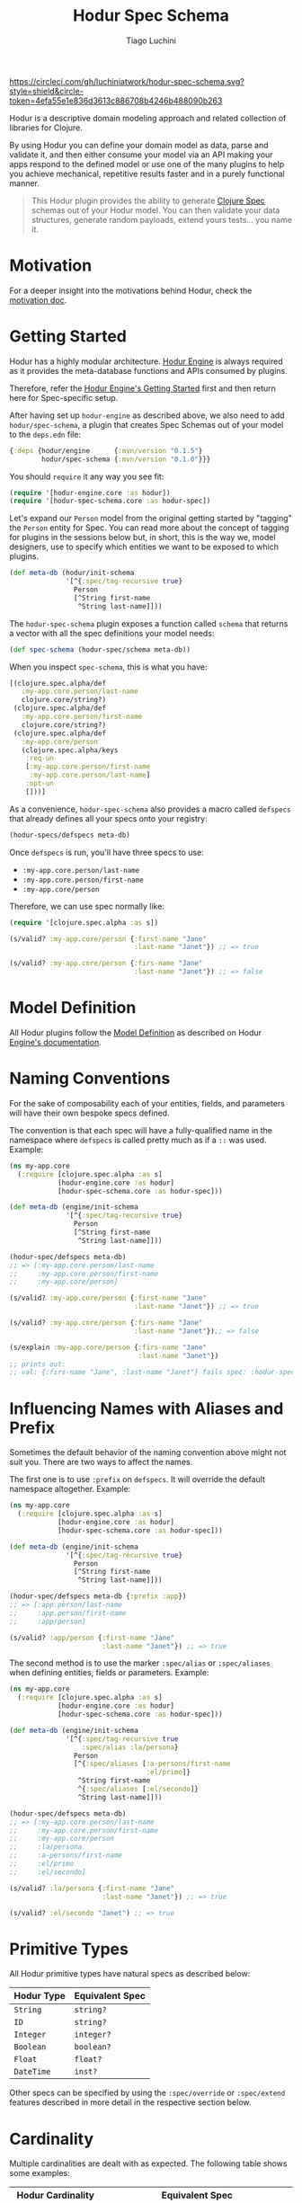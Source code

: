 #+TITLE:   Hodur Spec Schema
#+AUTHOR:  Tiago Luchini
#+EMAIL:   info@tiagoluchini.eu
#+OPTIONS: toc:t

[[https://circleci.com/gh/luchiniatwork/hodur-spec-schema.svg?style=shield&circle-token=4efa55e1e836d3613c886708b4246b488090b263]]
[[https://img.shields.io/clojars/v/hodur/engine.svg]]
[[https://img.shields.io/clojars/v/hodur/spec-schema.svg]]
[[https://img.shields.io/badge/license-MIT-blue.svg]]
[[https://img.shields.io/badge/project%20status-alpha-brightgreen.svg]]

[[./docs/logo-tag-line.png]]

Hodur is a descriptive domain modeling approach and related collection
of libraries for Clojure.

By using Hodur you can define your domain model as data, parse and
validate it, and then either consume your model via an API making your
apps respond to the defined model or use one of the many plugins to
help you achieve mechanical, repetitive results faster and in a purely
functional manner.

#+BEGIN_QUOTE
This Hodur plugin provides the ability to generate [[https://clojure.org/guides/spec][Clojure Spec]]
schemas out of your Hodur model. You can then validate your data
structures, generate random payloads, extend yours tests... you name
it.
#+END_QUOTE

* Motivation

  For a deeper insight into the motivations behind Hodur, check the
  [[https://github.com/luchiniatwork/hodur-engine/blob/master/docs/MOTIVATION.org][motivation doc]].

* Getting Started

  Hodur has a highly modular architecture. [[https://github.com/luchiniatwork/hodur-engine][Hodur Engine]] is always
  required as it provides the meta-database functions and APIs
  consumed by plugins.

  Therefore, refer the [[https://github.com/luchiniatwork/hodur-engine#getting-started][Hodur Engine's Getting Started]] first and then
  return here for Spec-specific setup.

  After having set up ~hodur-engine~ as described above, we also need
  to add ~hodur/spec-schema~, a plugin that creates Spec Schemas
  out of your model to the ~deps.edn~ file:

#+BEGIN_SRC clojure
  {:deps {hodur/engine      {:mvn/version "0.1.5"}
          hodur/spec-schema {:mvn/version "0.1.0"}}}
#+END_SRC

  You should ~require~ it any way you see fit:

#+BEGIN_SRC clojure
  (require '[hodur-engine.core :as hodur])
  (require '[hodur-spec-schema.core :as hodur-spec])
#+END_SRC

  Let's expand our ~Person~ model from the original getting started by
  "tagging" the ~Person~ entity for Spec. You can read more about
  the concept of tagging for plugins in the sessions below but, in
  short, this is the way we, model designers, use to specify which
  entities we want to be exposed to which plugins.

#+BEGIN_SRC clojure
  (def meta-db (hodur/init-schema
                '[^{:spec/tag-recursive true}
                  Person
                  [^String first-name
                   ^String last-name]]))
#+END_SRC

  The ~hodur-spec-schema~ plugin exposes a function called ~schema~
  that returns a vector with all the spec definitions your model
  needs:

#+BEGIN_SRC clojure
  (def spec-schema (hodur-spec/schema meta-db))
#+END_SRC

  When you inspect ~spec-schema~, this is what you have:

#+BEGIN_SRC clojure
  [(clojure.spec.alpha/def
     :my-app.core.person/last-name
     clojure.core/string?)
   (clojure.spec.alpha/def
     :my-app.core.person/first-name
     clojure.core/string?)
   (clojure.spec.alpha/def
     :my-app.core/person
     (clojure.spec.alpha/keys
      :req-un
      [:my-app.core.person/first-name
       :my-app.core.person/last-name]
      :opt-un
      []))]
#+END_SRC

  As a convenience, ~hodur-spec-schema~ also provides a macro called
  ~defspecs~ that already defines all your specs onto your registry:

#+BEGIN_SRC clojure
  (hodur-specs/defspecs meta-db)
#+END_SRC

  Once ~defspecs~ is run, you'll have three specs to use:

  - ~:my-app.core.person/last-name~
  - ~:my-app.core.person/first-name~
  - ~:my-app.core/person~

  Therefore, we can use spec normally like:

#+BEGIN_SRC clojure
  (require '[clojure.spec.alpha :as s])

  (s/valid? :my-app.core/person {:first-name "Jane"
                                 :last-name "Janet"}) ;; => true

  (s/valid? :my-app.core/person {:firs-name "Jane"
                                 :last-name "Janet"}) ;; => false
#+END_SRC

* Model Definition

  All Hodur plugins follow the [[https://github.com/luchiniatwork/hodur-engine#model-definition][Model Definition]] as described on Hodur
  [[https://github.com/luchiniatwork/hodur-engine#model-definition][Engine's documentation]].

* Naming Conventions

  For the sake of composability each of your entities, fields, and
  parameters will have their own bespoke specs defined.

  The convention is that each spec will have a fully-qualified name in
  the namespace where ~defspecs~ is called pretty much as if a ~::~
  was used. Example:

#+BEGIN_SRC clojure
  (ns my-app.core
    (:require [clojure.spec.alpha :as s]
              [hodur-engine.core :as hodur]
              [hodur-spec-schema.core :as hodur-spec]))

  (def meta-db (engine/init-schema
                '[^{:spec/tag-recursive true}
                  Person
                  [^String first-name
                   ^String last-name]]))

  (hodur-spec/defspecs meta-db)
  ;; => [:my-app.core.person/last-name
  ;;     :my-app.core.person/first-name
  ;;     :my-app.core/person]

  (s/valid? :my-app.core/person {:first-name "Jane"
                                 :last-name "Janet"}) ;; => true

  (s/valid? :my-app.core/person {:firs-name "Jane"
                                 :last-name "Janet"});; => false

  (s/explain :my-app.core/person {:firs-name "Jane"
                                  :last-name "Janet"})
  ;; prints out:
  ;; val: {:firs-name "Jane", :last-name "Janet"} fails spec: :hodur-spec-schema.core/person predicate: (contains? % :first-name)
#+END_SRC

* Influencing Names with Aliases and Prefix

  Sometimes the default behavior of the naming convention above might
  not suit you. There are two ways to affect the names.

  The first one is to use ~:prefix~ on ~defspecs~. It will override
  the default namespace altogether. Example:

#+BEGIN_SRC clojure
  (ns my-app.core
    (:require [clojure.spec.alpha :as s]
              [hodur-engine.core :as hodur]
              [hodur-spec-schema.core :as hodur-spec]))

  (def meta-db (engine/init-schema
                '[^{:spec/tag-recursive true}
                  Person
                  [^String first-name
                   ^String last-name]]))

  (hodur-spec/defspecs meta-db {:prefix :app})
  ;; => [:app.person/last-name
  ;;     :app.person/first-name
  ;;     :app/person]

  (s/valid? :app/person {:first-name "Jane"
                         :last-name "Janet"}) ;; => true
#+END_SRC

  The second method is to use the marker ~:spec/alias~ or
  ~:spec/aliases~ when defining entities, fields or
  parameters. Example:

#+BEGIN_SRC clojure
  (ns my-app.core
    (:require [clojure.spec.alpha :as s]
              [hodur-engine.core :as hodur]
              [hodur-spec-schema.core :as hodur-spec]))

  (def meta-db (engine/init-schema
                '[^{:spec/tag-recursive true
                    :spec/alias :la/persona}
                  Person
                  [^{:spec/aliases [:a-persons/first-name
                                    :el/primo]}
                   ^String first-name
                   ^{:spec/aliases [:el/secondo]}
                   ^String last-name]]))

  (hodur-spec/defspecs meta-db)
  ;; => [:my-app.core.person/last-name
  ;;     :my-app.core.person/first-name
  ;;     :my-app.core/person
  ;;     :la/persona
  ;;     :a-persons/first-name
  ;;     :el/primo
  ;;     :el/secondo]

  (s/valid? :la/persona {:first-name "Jane"
                         :last-name "Janet"}) ;; => true

  (s/valid? :el/secondo "Janet") ;; => true
#+END_SRC

* Primitive Types

  All Hodur primitive types have natural specs as described below:

| Hodur Type | Equivalent Spec |
|------------+-----------------|
| ~String~   | ~string?~       |
| ~ID~       | ~string?~       |
| ~Integer~  | ~integer?~      |
| ~Boolean~  | ~boolean?~      |
| ~Float~    | ~float?~        |
| ~DateTime~ | ~inst?~         |

  Other specs can be specified by using the ~:spec/override~ or
  ~:spec/extend~ features described in more detail in the respective
  section below.

* Cardinality

  Multiple cardinalities are dealt with as expected. The following
  table shows some examples:

| Hodur Cardinality      | Equivalent Spec                              |
|------------------------+----------------------------------------------|
| ~nil~ (none specified) | a single ~<spec>~                            |
| ~[0 n]~                | ~s/coll-of <spec> :min-count 0~              |
| ~[4 n]~                | ~s/coll-of <spec> :min-count 4~              |
| ~3~                    | ~s/coll-of <spec> :count 3~                  |
| ~[5 9]~                | ~s/coll-of <spec> :min-count 5 :max-count 9~ |
| ~[n 7]~                | ~s/coll-of <spec> :max-count 7~              |

* Interfaces

  Hodur interfaces are supported. The approach taken is that the
  resulting spec for the child entity is an `s/and` of itself and all
  of its interfaces.

  Take the following example:

#+BEGIN_SRC clojure
  '[^:interface
    Animal
    [^String race]

    ^{:implements Animal}
    Person
    [^String first-name
     ^String last-name]]
#+END_SRC

  The resulting high level specs would be ~:app/animal~ and
  ~:app/person~ where ~:app/person~ needs to validate the keys in the
  ~Person~ entity and also the keys on ~Animal~.

* Enums and Unions

  Hodur enums are spec'd as exact strings. Therefore the hodur model below:

#+BEGIN_SRC clojure
  '[^:enum
    Gender
    [FEMALE MALE]]
#+END_SRC

  Will create two specs where one of them would be along the lines of
  ~:app.core.gender/female~ where ~#(= "FEMALE" %)~ (one for female
  and one for male).

  The enum per se is an ~s/or~ between all of the enum's options.

  If you need a different behavior, you can use ~:spec/override~
  described in the section below.

  Hodur unions work similarly but the ~s/or~ is between the entities
  the union refers to.

* Overriding and Extending

  Specs can get very elaborate and Hodur models do not capture - nor
  even try to capture - all the possibilities. Instead there are two
  concepts in place: you can either override the spec that Hodur would
  use or extend it.

  Overriding is as simple as providing a marker ~:spec/override~ that
  points to the function you want to use:

#+BEGIN_SRC clojure
  '[MyEntity
    [{:spec/override keyword?}
     a-keyword-field]]
#+END_SRC

  In the example above the spec for ~a-keyword-field~ will be simply
  ~keyword?~. You can also specify your own validation
  functions. Simply make them fully qualified and make sure they have
  been required in the correct context:

#+BEGIN_SRC clojure
  '[User
    [{:spec/override my-app.user/email?}
     email]]
#+END_SRC

  Then, just make sure you have something along these lines for your
  email validation (or any other in fact):

#+BEGIN_SRC clojure
  (ns my-app.user
    (:require [clojure.test.check.generators :as gen]))

  (defn email? [s]
    (let [email-regex #"^[a-zA-Z0-9._%+-]+@[a-zA-Z0-9.-]+\.[a-zA-Z]{2,63}$"]
      (re-matches email-regex s)))
#+END_SRC

  Sometimes you are happy with the default spec used by Hodur but want
  to extend it a bit. For instance, in the email example above you
  might want to still make it a ~string?~ but also an email. By using
  the marker ~:spec/extend~ you can automatically wrap the basic spec
  with an ~s/and~:

#+BEGIN_SRC clojure
  '[User
    [{:type String
      :spec/extend my-app.user/email?}
     email]]
#+END_SRC

  The resulting spec will be a ~string?~ ~s/and~ a
  ~my-app.validations/email?~.

* Custom Generators

  Custom generators can be provided with the marker
  ~:spec/gen~. Example:

#+BEGIN_SRC clojure
  '[User
    [{:type String
      :spec/extend my-app.user/email?
      :spec/gen my-app.user/gen-email}
     email]]
#+END_SRC

  Then the hypothetical code below could validate and genarate out of
  a set of possible emails:

#+BEGIN_SRC clojure
  (ns my-app.user
    (:require [clojure.test.check.generators :as gen]))

  (defn email? [s]
    (let [email-regex #"^[a-zA-Z0-9._%+-]+@[a-zA-Z0-9.-]+\.[a-zA-Z]{2,63}$"]
      (re-matches email-regex s)))

  (defn email-gen []
    (gen/elements #{"asd@qwe.com" "qwe@asd.com" "foo@bar.edu" "bar@edu.br"}))
#+END_SRC

  Once you have these in place, you can easily generate users like:

#+BEGIN_SRC clojure
  (require '[clojure.spec.gen.alpha :as gen])
  (require '[clojure.spec.alpha :as s])

  (gen/sample (s/gen :app/user))
  ;; => [{:email "qwe@asd.com"}
  ;;     {:email "foo@bar.edu"}
  ;;     {:email "qwe@asd.com"}
  ;;     {:email "asd@qwe.com"}
  ;;     {:email "bar@edu.br"}]

  (s/valid? :app/user (gen/generate (s/gen :app/user))) ;; => true
#+END_SRC

* Parameters and Parameter Groups' Specs

  Hodur parameters are each individually spec'd so that you are able
  to run validations against specific entries in your functions.

  In some situations though, it is also possible that you want to
  validate the whole set of parameters as a group. This is
  particularly useful if your parameters are set as a kind of argument
  map or ordered tuple/vector.

  Hodur's spec plugin will always create two specs for the parameter
  group, one as a map and one as a tuple. What this means in practice
  is that in the following example the specs
  ~:app.core.user/avatar-url%~ and
  ~:app.core.user/avatar-url-ordered%~ are created.

  ~:app.core.user/avatar-url%~ will represent a map that will include
  the required entries ~:max-width~ and ~:max-height~.

  ~:app.core.user/avatar-url-ordered%~ will represent a tuple of two
  integers (the first representing ~:max-width~ and the second
  representing ~:max-height~). As you can see, in this spec entry the
  names of the parameters get lost. Another feature to notice is that
  optional parameters are not supported in such case. This is as per
  tuple spec.

#+BEGIN_SRC clojure
  '[User
    [^String email
     ^String avatar-url [^Integer max-width
                         ^Integer max-height]]]
#+END_SRC

  Special attention must be given to the naming convention here. A ~%~
  is added as a postfix to the name of the field the parameters
  refer. For the ordered spec, a ~-ordered%~ is added. In the above
  example, ~:app.core.user/avatar-url~ is the spec to the ~avatar-url~
  field (which happens to be a String - or ~string?~),
  ~:app.core.user/avatar-url%~ refers to the parameter group as a map,
  and ~:app.core.user/avatar-url-ordered%~ refers to the parameter
  group as a tuple..

  You can also choose a different postfix when calling the ~defspecs~
  macro if ~%~ doesn't work for you. In the following example, instead
  of ~%~, ~-params~ will be used (for ordered specs, this will mean
  ~-ordered-params~ will be used).

#+BEGIN_SRC clojure
  (defspecs meta-db {:params-postfix "-params"})
#+END_SRC

* Bugs

  If you find a bug, submit a [[https://github.com/luchiniatwork/hodur-spec-schema/issues][GitHub issue]].

* Help!

  This project is looking for team members who can help this project
  succeed! If you are interested in becoming a team member please open
  an issue.

* License

  Copyright © 2018 Tiago Luchini

  Distributed under the MIT License (see [[./LICENSE][LICENSE]]).
